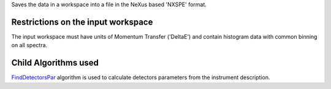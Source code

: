 Saves the data in a workspace into a file in the NeXus based 'NXSPE'
format.

Restrictions on the input workspace
^^^^^^^^^^^^^^^^^^^^^^^^^^^^^^^^^^^

The input workspace must have units of Momentum Transfer ('DeltaE') and
contain histogram data with common binning on all spectra.

Child Algorithms used
^^^^^^^^^^^^^^^^^^^^^

`FindDetectorsPar <FindDetectorsPar>`__ algorithm is used to calculate
detectors parameters from the instrument description.
